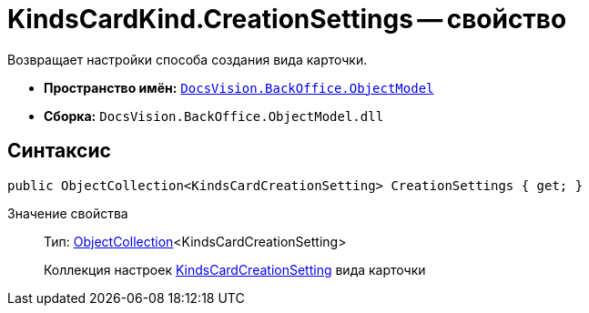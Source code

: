 = KindsCardKind.CreationSettings -- свойство

Возвращает настройки способа создания вида карточки.

* *Пространство имён:* `xref:api/DocsVision/Platform/ObjectModel/ObjectModel_NS.adoc[DocsVision.BackOffice.ObjectModel]`
* *Сборка:* `DocsVision.BackOffice.ObjectModel.dll`

== Синтаксис

[source,csharp]
----
public ObjectCollection<KindsCardCreationSetting> CreationSettings { get; }
----

Значение свойства::
Тип: xref:api/DocsVision/Platform/ObjectModel/ObjectCollection_CL.adoc[ObjectCollection]<KindsCardCreationSetting>
+
Коллекция настроек xref:api/DocsVision/BackOffice/ObjectModel/KindsCardCreationSetting_CL.adoc[KindsCardCreationSetting] вида карточки

